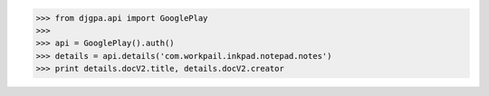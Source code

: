 >>> from djgpa.api import GooglePlay
>>>
>>> api = GooglePlay().auth()
>>> details = api.details('com.workpail.inkpad.notepad.notes')
>>> print details.docV2.title, details.docV2.creator
